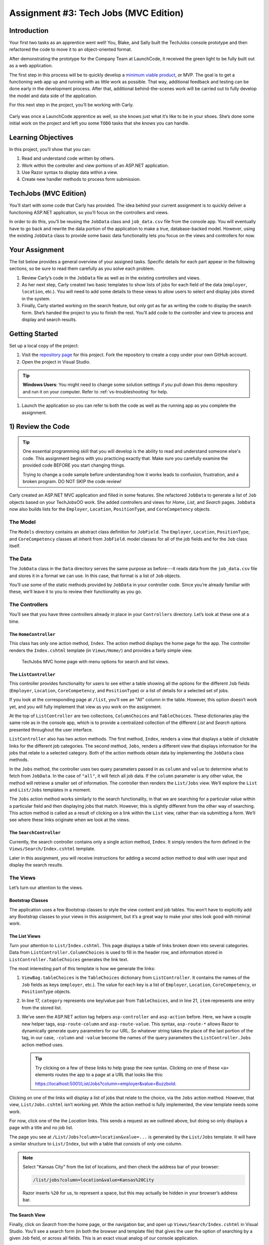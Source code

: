 .. _tech-jobs-mvc:

Assignment #3: Tech Jobs (MVC Edition)
======================================

Introduction
------------

Your first two tasks as an apprentice went well! You, Blake, and Sally built
the TechJobs console prototype and then refactored the code to move it to an
object-oriented format.

After demonstrating the prototype for the Company Team at LaunchCode, it
received the green light to be fully built out as a web application.

.. index:: ! minimum viable product

The first step in this process will be to quickly develop a `minimum viable
product <https://en.wikipedia.org/wiki/Minimum_viable_product>`__, or MVP. The
goal is to get a functioning web app up and running with as little work as
possible. That way, additional feedback and testing can be done early in the
development process. After that, additional behind-the-scenes work will be
carried out to fully develop the model and data side of the application.

For this next step in the project, you’ll be working with Carly.

.. figure:: figures/LC-Carly.png
   :scale: 55%
   :alt: Carly's LaunchCode avatar.

Carly was once a LaunchCode apprentice as well, so she knows just what
it’s like to be in your shoes. She’s done some initial work on the
project and left you some ``TODO`` tasks that she knows you can handle.

Learning Objectives
-------------------

In this project, you’ll show that you can:

#. Read and understand code written by others.
#. Work within the controller and view portions of an ASP.NET application.
#. Use Razor syntax to display data within a view.
#. Create new handler methods to process form submission.

TechJobs (MVC Edition)
----------------------

You’ll start with some code that Carly has provided. The idea behind your
current assignment is to quickly deliver a functioning ASP.NET application,
so you’ll focus on the controllers and views.

In order to do this, you’ll be reusing the ``JobData`` class and
``job_data.csv`` file from the console app. You will eventually have to go back
and rewrite the data portion of the application to make a true, database-backed
model. However, using the existing ``JobData`` class to provide some basic data
functionality lets you focus on the views and controllers for now.

Your Assignment
---------------

The list below provides a general overview of your assigned tasks. Specific
details for each part appear in the following sections, so be sure to read them
carefully as you solve each problem.

#. Review Carly’s code in the ``JobData`` file as well as in the existing
   controllers and views.
#. As her next step, Carly created two basic templates to show lists of jobs
   for each field of the data (``employer``, ``location``, etc.). You will need
   to add some details to these views to allow users to select and display jobs
   stored in the system.
#. Finally, Carly started working on the search feature, but only got as far as
   writing the code to display the search form. She’s handed the project to you
   to finish the rest. You’ll add code to the controller and view to process
   and display and search results.

Getting Started
----------------

Set up a local copy of the project:

#. Visit the `repository page <https://github.com/LaunchCodeEducation/TechJobsMVC>`__
   for this project. Fork the repository to create a copy under your own GitHub
   account.
#. Open the project in Visual Studio.

.. admonition:: Tip

	**Windows Users**: You might need to change some solution settings if you pull down this demo repository and run it on your computer.
	Refer to :ref:`vs-troubleshooting` for help.

#. Launch the application so you can refer to both the code as well as the running app
   as you complete the assignment.

1) Review the Code
-------------------

.. admonition:: Tip

   One essential programming skill that you will develop is the ability to read
   and understand someone else's code. This assignment begins with you
   practicing exactly that. Make sure you carefully examine the provided code
   BEFORE you start changing things.

   Trying to change a code sample before understanding how it works leads to
   confusion, frustration, and a broken program. DO NOT SKIP the code review!

Carly created an ASP.NET MVC application and filled in some features. She
refactored ``JobData`` to generate a list of ``Job`` objects based on
your TechJobsOO work. She added controllers and views for *Home*,
*List*, and *Search* pages. ``JobData`` now also builds lists for the
``Employer``, ``Location``, ``PositionType``, and ``CoreCompetency`` objects.

The Model
^^^^^^^^^

The ``Models`` directory contains an abstract class definition for ``JobField``. The ``Employer``, 
``Location``, ``PositionType``, and ``CoreCompetency`` classes all inherit from ``JobField``. 
model classes for all of the job fields and for the ``Job`` class itself.  

The Data
^^^^^^^^

The ``JobData`` class in the ``Data`` directory serves the same purpose as before---it reads data from
the ``job_data.csv`` file and stores it in a format we can use. In this case,
that format is a list of ``Job`` objects. 

You’ll use some of the static methods provided by ``JobData`` in your
controller code. Since you’re already familiar with these, we’ll leave it to
you to review their functionality as you go.

The Controllers
^^^^^^^^^^^^^^^

You’ll see that you have three controllers already in place in your ``Controllers`` directory. 
Let’s look at these one at a time.

The ``HomeController``
~~~~~~~~~~~~~~~~~~~~~~

This class has only one action method, ``Index``. The action method displays the home page
for the app. The controller renders the ``Index.cshtml`` template (in
``Views/Home/``) and provides a fairly simple view.

.. figure:: figures/techJobsMvcHome.png
   :alt: TechJobs MVC home page with menu options for search and list views.

   TechJobs MVC home page with menu options for search and list views.

The ``ListController``
~~~~~~~~~~~~~~~~~~~~~~

This controller provides functionality for users to see either a table showing
all the options for the different ``Job`` fields (``Employer``, ``Location``,
``CoreCompetency``, and ``PositionType``) or a list of details for a selected
set of jobs.

If you look at the corresponding page at ``/list``, you’ll see an "All" column
in the table. However, this option doesn’t work yet, and you will fully
implement that view as you work on the assignment.

At the top of ``ListController`` are two collections, ``ColumnChoices`` and ``TableChoices``. 
These dictionaries play the same role as in the console app, which is to provide a centralized collection
of the different *List* and *Search* options presented throughout the user
interface.

``ListController`` also has two action methods. The first method, ``Index``,
renders a view that displays a table of clickable links for the different job
categories. The second method, ``Jobs``, renders a different view that displays
information for the jobs that relate to a selected category. Both of the
action methods obtain data by implementing the ``JobData`` class methods.

In the ``Jobs`` method, the controller uses two query
parameters passed in as ``column`` and ``value`` to determine what to fetch
from ``JobData``. In the case of ``"all"``, it will fetch all job data.
If the ``column`` parameter is any other value, the method will retrieve a smaller set of information. 
The controller then renders the ``List/Jobs`` view. We’ll explore the ``List`` and
``List/Jobs`` templates in a moment.

The ``Jobs`` action method works similarly to the search functionality, in
that we are searching for a particular value within a particular field and
then displaying jobs that match. However, this is slightly different from the
other way of searching. This action method is called as a
result of clicking on a link within the ``List`` view, rather than via
submitting a form. We’ll see where these links originate when we look at the
views. 

The ``SearchController``
~~~~~~~~~~~~~~~~~~~~~~~~

Currently, the search controller contains only a single action method, ``Index``.
It simply renders the form defined in the ``Views/Search/Index.cshtml`` template.

Later in this assignment, you will receive instructions for adding a second
action method to deal with user input and display the search results.

The Views
^^^^^^^^^

Let’s turn our attention to the views.

Bootstrap Classes
~~~~~~~~~~~~~~~~~

The application uses a few Bootstrap classes to style the view content and
job tables. You won’t have to explicitly add any Bootstrap classes to your views in this assignment,
but it’s a great way to make your sites look good with minimal work.

The List Views
~~~~~~~~~~~~~~

Turn your attention to ``List/Index.cshtml``. This page displays a table of links
broken down into several categories. Data from ``ListController.ColumnChoices`` is used to
fill in the header row, and information stored in ``ListController.TableChoices`` generates
the link text.

The most interesting part of this template is how we generate the links:

.. sourcecode:: html
   :lineno-start: 17

   @foreach (var category in ViewBag.tableChoices)
   {
      <td>
         <ul>
            @foreach (var item in category.Value)
            {
               <li>
                  <a asp-controller="List" asp-action="Jobs" asp-route-column="@category.Key" asp-route-value="@item">@item</a>
               </li>
            }
         </ul>
      </td>
   }

#. ``ViewBag.tableChoices`` is the ``TableChoices`` dictionary from ``ListController``. It contains the names of
   the ``Job`` fields as keys (``employer``, etc.). The value for each key is
   a list of ``Employer``, ``Location``, ``CoreCompetency``, or
   ``PositionType`` objects.
#. In line 17, ``category`` represents one key/value pair from
   ``TableChoices``, and in line 21, ``item`` represents one entry from the
   stored list.
#. We’ve seen the ASP.NET action tag helpers ``asp-controller`` and ``asp-action`` before. Here, we have a couple new helper tags,
   ``asp-route-column`` and ``asp-route-value``. This syntax, ``asp-route-*`` allows Razor
   to dynamically generate query parameters for our URL. So whatever string takes the place of the last portion of the tag, in our case, 
   ``-column`` and ``-value`` become the names of the query parameters the ``ListController.Jobs`` action method uses.

   .. admonition:: Tip

      Try clicking on a few of these links to help grasp the new syntax. Clicking on one of these ``<a>`` elements 
      routes the app to a page at a URL that looks like this: 
      
      https://localhost:5001/List/Jobs?column=employer&value=Buzzbold.

Clicking on one of the links will display a list of jobs that relate to the
choice, via the ``Jobs`` action method. However, that
view, ``List/Jobs.cshtml`` isn’t working yet. While the action method is fully
implemented, the view template needs some work.

For now, click one of the the *Location* links. This sends a request as we
outlined above, but doing so only displays a page with a title and no job list.

The page you see at ``/List/Jobs?column=location&value=...`` is generated by
the ``List/Jobs`` template. It will have a similar structure to ``List/Index``,
but with a table that consists of only one column.

.. admonition:: Note

   Select "Kansas City" from the list of locations, and then check the address
   bar of your browser:

   .. sourcecode:: bash

      /list/jobs?column=location&value=Kansas%20City

   Razor inserts ``%20`` for us, to represent a space, but this may
   actually be hidden in your browser’s address bar.

The Search View
~~~~~~~~~~~~~~~

Finally, click on *Search* from the home page, or the navigation bar, and open
up ``Views/Search/Index.cshtml`` in Visual Studio. You’ll see a search form (in both the browser
and template file) that gives the user the option of searching by a given
``Job`` field, or across all fields. This is an exact visual analog of our
console application.

This template will be used to display search results, in addition to rendering
the form. This will give the nice user experience of easily searching multiple
times in a row.

Wrap Up the Code Review
^^^^^^^^^^^^^^^^^^^^^^^^

Once you understand the controllers and views that are already in place, you’re
ready to begin your work.

Pop open a small pane in your editor to 
view your ``TODOs`` for this assignment. 

**Windows Users**: In Visual Studio, select *View > Task List*.
**Mac Users**: In Visual Studio, select *View > Pads > Tasks*.

You’ll see your tasks listed, and clicking on any one will
open the relevant file.

.. figure:: figures/techJobsTodos.png
   :alt: TechJobs MVC TODO list in Visual Studio Task Pad.

   TechJobs MVC TODO list in Visual Studio Task Pad.


2) Complete the List Views
--------------------------

Open the ``Views/List/Jobs.cshtml`` template. Currently, the page just establishes the
navigation bar and page title. You need to add code that will present relevant
job information.

Display List of Jobs
^^^^^^^^^^^^^^^^^^^^

This page needs to show full job listings---ID, employer, location, etc.

#. In ``Views/List/Jobs.cshtml``, create a loop to display each job passed in from the
   controller. The job data should be presented in a *table*. Be sure to check
   in ``ListController`` to find the variable names available to the template.
#. Adding the CSS class ``"job-listing"`` to a table provides some nice
   styling, courtesy of Carly’s work!
#. Construct one table, putting each job in a separate row with the fields on
   separate lines. Alternatively, you can put each job in its own table, with
   one job field per row.

   .. figure:: figures/list-jobsTableOptions.png
      :alt: Image of the two table options.
      :scale: 70%

      The two table options.

#. Be sure to test your code by running the program and clicking links from
   different categories on the ``/list`` page.

   a. Clicking the *Web - Back End* link yields 6 jobs.
   b. *iOS* yields 4 jobs.
   c. *New York* yields 1 job.
   d. Etc.

Add ``View All`` Link
^^^^^^^^^^^^^^^^^^^^^

Open the ``list.html`` template. This file builds the table to display all of
the links for the different ``Job`` fields. However, the link for the ``All``
column is missing.

.. figure:: figures/listTableOptions.png
   :alt: Image of the ``/list`` table showing hyperlinks in each column but "All".

   The ``/list`` table showing hyperlinks in each column but "All".

Modify ``Views/List/Index.cshtml`` to fill in the empty table cell with the necessary
link. Check ``ListController`` to help identify the data to pass in for the
``asp-route`` tag helpers.

Be sure to test your code by clicking your new *View All* link in the table.
There are 98 jobs in the data file.

3) Complete the Search Functionality
------------------------------------

Add an action method named ``Results`` to ``SearchController``:

#. To configure the correct mapping for this method to be called when the 
   ``Search/Index`` form is submitted, do not name this method anything other than ``Results``.
#. The ``Results`` method should take in two parameters, specifying the type of
   search and the search term.
#. In order for these parameters to be properly passed in by ASP.NET, 
   you need to name them appropriately, based on the corresponding form field names defined in
   ``Search/Index``.
#. If the user leaves the search box empty,
   call the ``FindAll()`` method from ``JobData``. Otherwise, send the search
   information to ``FindByColumnAndValue``. In either case, store
   the results in a ``jobs`` list.
#. Pass ``jobs`` into the ``Search/Index`` view via ``ViewBag``.
#. Pass ``ListController.ColumnChoices`` into the view, as the existing
   ``search`` handler does.

Display Search Results
^^^^^^^^^^^^^^^^^^^^^^

Once you have your ``Results`` action method passing information to the
view, you need to display the data.

#. In ``Search/Index``, create a loop to display each job passed in from the
   controller.
#. Put the job results into a table, similar to what you did for the
   ``List/Jobs`` view.

.. admonition:: Tip

   You can *reuse* the code you just wrote in ``List/Jobs.cshtml`` by copying
   and pasting.

   For the fragment to work properly in both files, the ``ViewBag`` properties must use the same name.

Sanity Check
------------

Before submitting, make sure that your application:

#. Displays all 98 jobs in the system when the user goes to the ``/list`` page
   and selects "All".
#. Displays all jobs matching a particular category when the user selects a
   specific employer, location, skill, or position type from the ``/list``
   page.
#. Displays jobs with alternating white and gray backgrounds (this is provided
   by the ``"job-listing"`` class).
#. Allows a user at ``/search`` to search for jobs matching a specific search
   term, both within a specific category and across all categories.
#. Displays search results below the form at ``/search/results``.

How to Submit
--------------

To turn in your assignment and get credit, follow the
:ref:`submission instructions <how-to-submit-work>`.

Bonus Missions
--------------

Here are some additional challenges, for those willing to take them on:

#. When we select a given field to search within and then submit, our choice is
   forgotten and returns to "All" by default. Modify the view template to keep
   the previous search field selected when displaying the results.
#. In the tables of the job results, make each value (except ``name``)
   hyperlinked to a new listing of all jobs with that same value. For example,
   if we have a list of jobs with the ``JavaScript`` skill, clicking on a
   location value like ``Saint Louis`` will generate a new list with all the
   jobs available in that city.


